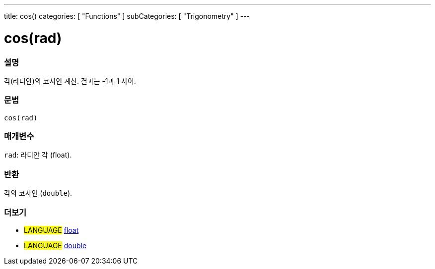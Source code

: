 ---
title: cos()
categories: [ "Functions" ]
subCategories: [ "Trigonometry" ]
---





= cos(rad)


// OVERVIEW SECTION STARTS
[#overview]
--

[float]
=== 설명
각(라디안)의 코사인 계산. 결과는 -1과 1 사이.

[%hardbreaks]


[float]
=== 문법
`cos(rad)`


[float]
=== 매개변수
`rad`: 라디안 각 (float).

[float]
=== 반환
각의 코사인 (`double`).

--
// OVERVIEW SECTION ENDS


// SEE ALSO SECTION
[#see_also]
--

[float]
=== 더보기

[role="language"]
* #LANGUAGE# link:../../../variables/data-types/float[float]
* #LANGUAGE# link:../../../variables/data-types/double[double]

--
// SEE ALSO SECTION ENDS
